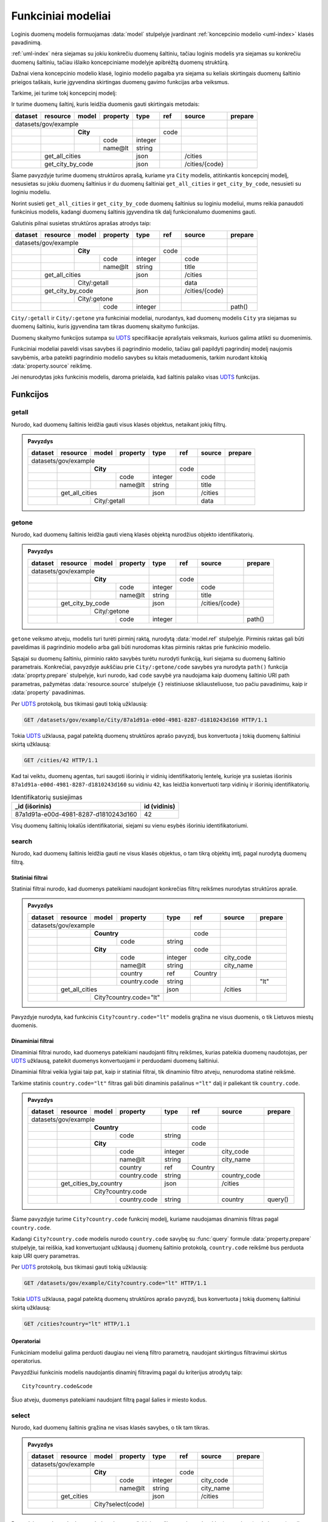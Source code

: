 .. default-role:: literal

.. _functional-models:

Funkciniai modeliai
###################

Loginis duomenų modelis formuojamas :data:`model` stulpelyje įvardinant
:ref:`koncepcinio modelio <uml-index>` klasės pavadinimą.

:ref:`uml-index` nėra siejamas su jokiu konkrečiu duomenų šaltiniu, tačiau
loginis modelis yra siejamas su konkrečiu duomenų šaltiniu, tačiau išlaiko
koncepciniame modelyje apibrėžtą duomenų struktūrą.

Dažnai viena koncepcinio modelio klasė, loginio modelio pagalba yra siejama su
keliais skirtingais duomenų šaltinio prieigos taškais, kurie įgyvendina
skirtingas duomenų gavimo funkcijas arba veiksmus.

Tarkime, jei turime tokį koncepcinį modelį:

.. mermaid::

   classDiagram

     class City {
       + code: integer [1..1]
       + name: text [1..1]
     }

Ir turime duomenų šaltinį, kuris leidžia duomenis gauti skirtingais metodais:

======== =================== =========== ========= ======== ====== =============== ========
dataset  resource            model       property  type     ref    source          prepare
======== =================== =========== ========= ======== ====== =============== ========
datasets/gov/example                                                                      
-------------------------------------------------- -------- ------ --------------- --------
\                            **City**                       code                           
-------- ------------------- --------------------- -------- ------ --------------- --------
\                                        code      integer                                 
\                                        name\@lt  string                                  
\        get_all_cities                            json            /cities                 
-------- ----------------------------------------- -------- ------ --------------- --------
\        get_city_by_code                          json            /cities/{code}         
======== ========================================= ======== ====== =============== ========

Šiame pavyzdyje turime duomenų struktūros aprašą, kuriame yra `City` modelis,
atitinkantis koncepcinį modelį, nesusietas su jokiu duomenų šaltinius ir du
duomenų šaltiniai `get_all_cities` ir `get_city_by_code`, nesusieti su
loginiu modeliu.

Norint susieti `get_all_cities` ir `get_city_by_code` duomenų šaltinius su
loginiu modeliui, mums reikia panaudoti funkcinius modelis, kadangi duomenų
šaltinis įgyvendina tik dalį funkcionalumo duomenims gauti.

Galutinis pilnai susietas struktūros aprašas atrodys taip:

======== =================== =========== ========= ======== ====== =============== ========
dataset  resource            model       property  type     ref    source          prepare
======== =================== =========== ========= ======== ====== =============== ========
datasets/gov/example                                                                      
-------------------------------------------------- -------- ------ --------------- --------
\                            **City**                       code                           
-------- ------------------- --------------------- -------- ------ --------------- --------
\                                        code      integer         code                    
\                                        name\@lt  string          title                   
\        get_all_cities                            json            /cities                 
-------- ----------------------------------------- -------- ------ --------------- --------
\                            City/:getall                          data     
-------- ------------------- --------------------- -------- ------ --------------- --------
\        get_city_by_code                          json            /cities/{code}         
-------- ----------------------------------------- -------- ------ --------------- --------
\                            City/:getone                                   
-------- ------------------- --------------------- -------- ------ --------------- --------
\                                        code      integer                         path()  
======== =============================== ========= ======== ====== =============== ========


`City/:getall` ir `City/:getone` yra funkciniai modeliai, nurodantys, kad
duomenų modelis `City` yra siejamas su duomenų šaltiniu, kuris įgyvendina tam
tikras duomenų skaitymo funkcijas.

Duomenų skaitymo funkcijos sutampa su UDTS_ specifikacije aprašytais veiksmais,
kuriuos galima atlikti su duomenimis.

Funkciniai modeliai paveldi visas savybes iš pagrindinio modelio, tačiau gali
papildyti pagrindinį modelį naujomis savybėmis, arba pateikti pagrindinio
modelio savybes su kitais metaduomenis, tarkim nurodant kitokią
:data:`property.source` reikšmę.

Jei nenurodytas joks funkcinis modelis, daroma prielaida, kad šaltinis palaiko
visas UDTS_ funkcijas.


Funkcijos
*********

getall
======

Nurodo, kad duomenų šaltinis leidžia gauti visus klasės objektus, netaikant jokių filtrų.

.. admonition:: Pavyzdys

    ======== =================== =========== ========= ======== ====== =============== ========
    dataset  resource            model       property  type     ref    source          prepare
    ======== =================== =========== ========= ======== ====== =============== ========
    datasets/gov/example                                                                      
    -------------------------------------------------- -------- ------ --------------- --------
    \                            **City**                       code                           
    -------- ------------------- --------------------- -------- ------ --------------- --------
    \                                        code      integer         code                    
    \                                        name\@lt  string          title                   
    \        get_all_cities                            json            /cities                 
    -------- ----------------------------------------- -------- ------ --------------- --------
    \                            City/:getall                          data     
    ======== =================== ===================== ======== ====== =============== ========


getone
======

Nurodo, kad duomenų šaltinis leidžia gauti vieną klasės objektą nurodžius
objekto identifikatorių.

.. admonition:: Pavyzdys

    ======== =================== =========== ========= ======== ====== =============== ========
    dataset  resource            model       property  type     ref    source          prepare
    ======== =================== =========== ========= ======== ====== =============== ========
    datasets/gov/example                                                                      
    -------------------------------------------------- -------- ------ --------------- --------
    \                            **City**                       code                           
    -------- ------------------- --------------------- -------- ------ --------------- --------
    \                                        code      integer         code                    
    \                                        name\@lt  string          title                   
    \        get_city_by_code                          json            /cities/{code}         
    -------- ----------------------------------------- -------- ------ --------------- --------
    \                            City/:getone                                   
    -------- ------------------- --------------------- -------- ------ --------------- --------
    \                                        code      integer                         path()  
    ======== =============================== ========= ======== ====== =============== ========

`getone` veiksmo atveju, modelis turi turėti pirminį raktą, nurodytą
:data:`model.ref` stulpelyje. Pirminis raktas gali būti paveldimas iš
pagrindinio modelio arba gali būti nurodomas kitas pirminis raktas prie
funkcinio modelio.

Sąsajai su duomenų šaltiniu, pirminio rakto savybės turėtu nurodyti funkciją,
kuri siejama su duomenų šaltinio parametrais. Konkrečiai, pavyzdyje aukščiau
prie `City/:getone/code` savybės yra nurodyta `path()` funkcija
:data:`proprty.prepare` stulpelyje, kuri nurodo, kad `code` savybė yra
naudojama kaip duomenų šaltinio URI path parametras, pažymėtas
:data:`resource.source` stulpelyje `{}` reistiniuose skliausteliuose, tuo pačiu
pavadinimu, kaip ir :data:`property` pavadinimas.

Per UDTS_ protokolą, bus tikimasi gauti tokią užklausią:

.. code-block:: http

   GET /datasets/gov/example/City/87a1d91a-e00d-4981-8287-d1810243d160 HTTP/1.1

Tokia UDTS_ užklausa, pagal pateiktą duomenų struktūros aprašo pavyzdį, bus
konvertuota į tokią duomenų šaltiniui skirtą užklausą:

.. code-block:: http

   GET /cities/42 HTTP/1.1

Kad tai veiktu, duomenų agentas, turi saugoti išorinių ir vidinių
identifikatorių lentelę, kurioje yra susietas išorinis
`87a1d91a-e00d-4981-8287-d1810243d160` su vidiniu `42`, kas leidžia konvertuoti
tarp vidinių ir išorinių identifikatorių.

.. table:: Identifikatorių susiejimas

    =====================================  =============
    _id (išorinis)                         id (vidinis)
    =====================================  =============
    87a1d91a-e00d-4981-8287-d1810243d160   42
    =====================================  =============

Visų duomenų šaltinių lokalūs identifikatoriai, siejami su vienu esybės
išoriniu identifikatoriumi.


search
======

Nurodo, kad duomenų šaltinis leidžia gauti ne visus klasės objektus, o tam
tikrą objektų imtį, pagal nurodytą duomenų filtrą.


Statiniai filtrai
-----------------

Statiniai filtrai nurodo, kad duomenys pateikiami naudojant konkrečias filtrų
reikšmes nurodytas struktūros apraše.

.. admonition:: Pavyzdys

    ======== =================== =========== ============== ======== ========== =============== ========
    dataset  resource            model       property       type     ref        source          prepare
    ======== =================== =========== ============== ======== ========== =============== ========
    datasets/gov/example                                                                               
    ------------------------------------------------------- -------- ---------- --------------- --------
    \                            **Country**                         code                               
    -------- ------------------- -------------------------- -------- ---------- --------------- --------
    \                                        code           string                                      
    \                            **City**                            code                               
    -------- ------------------- -------------------------- -------- ---------- --------------- --------
    \                                        code           integer             city_code               
    \                                        name\@lt       string              city_name               
    \                                        country        ref      Country                            
    \                                        country.code   string                              "lt"    
    \        get_all_cities                                 json                /cities                 
    -------- ---------------------------------------------- -------- ---------- --------------- --------
    \                            City?country.code="lt"                                       
    ======== =================== ========================== ======== ========== =============== ========

Pavyzdyje nurodyta, kad funkcinis `City?country.code="lt"` modelis grąžina ne
visus duomenis, o tik Lietuvos miestų duomenis.


Dinaminiai filtrai
------------------

Dinaminiai filtrai nurodo, kad duomenys pateikiami naudojanti filtrų reikšmes,
kurias pateikia duomenų naudotojas, per UDTS_ užklausą, pateikit duomenys
konvertuojami ir perduodami duomenų šaltiniui.

Dinaminiai filtrai veikia lygiai taip pat, kaip ir statiniai filtrai, tik
dinaminio filtro atveju, nenurodoma statinė reikšmė.

Tarkime statinis `country.code="lt"` filtras gali būti dinaminis pašalinus
`="lt"` dalį ir paliekant tik `country.code`.

.. admonition:: Pavyzdys

    ======== =================== =========== ============== ======== ========== =============== ========
    dataset  resource            model       property       type     ref        source          prepare
    ======== =================== =========== ============== ======== ========== =============== ========
    datasets/gov/example                                                                               
    ------------------------------------------------------- -------- ---------- --------------- --------
    \                            **Country**                         code                               
    -------- ------------------- -------------------------- -------- ---------- --------------- --------
    \                                        code           string                                      
    \                            **City**                            code                               
    -------- ------------------- -------------------------- -------- ---------- --------------- --------
    \                                        code           integer             city_code               
    \                                        name\@lt       string              city_name               
    \                                        country        ref      Country                            
    \                                        country.code   string              country_code            
    \        get_cities_by_country                          json                /cities                 
    -------- ---------------------------------------------- -------- ---------- --------------- --------
    \                            City?country.code                                            
    -------- ------------------- -------------------------- -------- ---------- --------------- --------
    \                                        country.code   string              country         query() 
    ======== =================== =========== ============== ======== ========== =============== ========

Šiame pavyzdyje turime `City?country.code` funkcinį modelį, kuriame naudojamas
dinaminis filtras pagal `country.code`.

Kadangi `City?country.code` modelis nurodo `country.code` savybę su :func:`query`
formule :data:`property.prepare` stulpelyje, tai reiškia, kad konvertuojant
užklausą į duomenų šaltinio protokolą, `country.code` reikšmė bus perduota kaip
URI query parametras.

Per UDTS_ protokolą, bus tikimasi gauti tokią užklausią:

.. code-block:: http

   GET /datasets/gov/example/City?country.code="lt" HTTP/1.1

Tokia UDTS_ užklausa, pagal pateiktą duomenų struktūros aprašo pavyzdį, bus
konvertuota į tokią duomenų šaltiniui skirtą užklausą:

.. code-block:: http

   GET /cities?country="lt" HTTP/1.1


Operatoriai
-----------

Funkciniam modeliui galima perduoti daugiau nei vieną filtro parametrą,
naudojant skirtingus filtravimui skirtus operatorius.

.. seealso::

    | :ref:`duomenų-atranka`

Pavyzdžiui funkcinis modelis naudojantis dinaminį filtravimą pagal du
kriterijus atrodytų taip::

    City?country.code&code

Šiuo atveju, duomenys pateikiami naudojant filtrą pagal šalies ir miesto kodus.


select
======

Nurodo, kad duomenų šaltinis grąžina ne visas klasės savybes, o tik tam tikras.

.. admonition:: Pavyzdys

    ======== =================== =========== ============== ======== ========== =============== ========
    dataset  resource            model       property       type     ref        source          prepare
    ======== =================== =========== ============== ======== ========== =============== ========
    datasets/gov/example                                                                               
    ------------------------------------------------------- -------- ---------- --------------- --------
    \                            **City**                            code                               
    -------- ------------------- -------------------------- -------- ---------- --------------- --------
    \                                        code           integer             city_code               
    \                                        name\@lt       string              city_name               
    \        get_cities                                     json                /cities                 
    -------- ---------------------------------------------- -------- ---------- --------------- --------
    \                            City?select(code)                                            
    ======== =================== ========================== ======== ========== =============== ========

Pavyzdyje nurodoma, kad `get_cities` duomenų šaltinis grąžina ne visas `City`
klasės savybes (`code` ir `name`), o tik vieną `code`.

:func:`select` funkcijai galima nurodyti kelias savybes, atskiriant jas kableliu:

.. code-block:: sparql

    select(code, name@lt)

Taip pat galima naudoti ir kitas savybių atrankos funkcijas.

.. seealso::

   | :func:`select`

   | Kitos savybių atrankos funkcijos:
   | :func:`include`
   | :func:`exclude`
   | :func:`expand`


sort
====

Nurodo, kad duomenų šaltinis grąžina surūšiuotus duomenis, pagal tam tikras
savybių reikšmes.


.. seealso::

   | :func:`sort`


page
====

Nurodo, kad duomenų šaltinis leidžia gauti duomenis ne visus vienu kartu, bet
puslapiais.

.. admonition:: Pavyzdys

    ======== =================== =========== ============== ======== ========== =============== ========
    dataset  resource            model       property       type     ref        source          prepare
    ======== =================== =========== ============== ======== ========== =============== ========
    datasets/gov/example                                                                               
    ------------------------------------------------------- -------- ---------- --------------- --------
    \                            **City**                            code                               
    -------- ------------------- -------------------------- -------- ---------- --------------- --------
    \                                        code           integer             city_code               
    \                                        name\@lt       string              city_name               
    \        get_cities                                     json                /cities                 
    -------- ---------------------------------------------- -------- ---------- --------------- --------
    \                            City?select(code)                                            
    -------- ------------------- -------------------------- -------- ---------- --------------- --------
    \                                        id             integer             page            query() 
    ======== =================== =========== ============== ======== ========== =============== ========


.. _UDTS: https://ivpk.github.io/uapi
